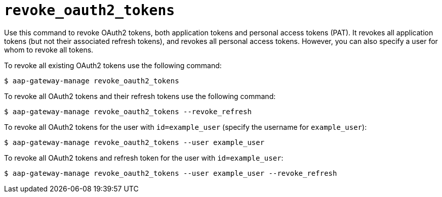 [id="ref-controller-revoke-oauth2-token"]

= `revoke_oauth2_tokens`

Use this command to revoke OAuth2 tokens, both application tokens and personal access tokens (PAT). 
It revokes all application tokens (but not their associated refresh tokens), and revokes all
personal access tokens. However, you can also specify a user for whom to
revoke all tokens.

To revoke all existing OAuth2 tokens use the following command:

[literal, options="nowrap" subs="+attributes"]
----
$ aap-gateway-manage revoke_oauth2_tokens
----

To revoke all OAuth2 tokens and their refresh tokens use the following command:

[literal, options="nowrap" subs="+attributes"]
----
$ aap-gateway-manage revoke_oauth2_tokens --revoke_refresh
----

To revoke all OAuth2 tokens for the user with `id=example_user` (specify the username for `example_user`):

[literal, options="nowrap" subs="+attributes"]
----
$ aap-gateway-manage revoke_oauth2_tokens --user example_user
----

To revoke all OAuth2 tokens and refresh token for the user with `id=example_user`:

[literal, options="nowrap" subs="+attributes"]
----
$ aap-gateway-manage revoke_oauth2_tokens --user example_user --revoke_refresh
----
